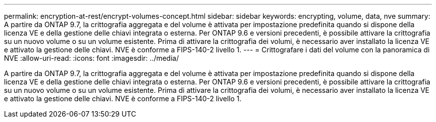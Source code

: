---
permalink: encryption-at-rest/encrypt-volumes-concept.html 
sidebar: sidebar 
keywords: encrypting, volume, data, nve 
summary: A partire da ONTAP 9.7, la crittografia aggregata e del volume è attivata per impostazione predefinita quando si dispone della licenza VE e della gestione delle chiavi integrata o esterna. Per ONTAP 9.6 e versioni precedenti, è possibile attivare la crittografia su un nuovo volume o su un volume esistente. Prima di attivare la crittografia dei volumi, è necessario aver installato la licenza VE e attivato la gestione delle chiavi. NVE è conforme a FIPS-140-2 livello 1. 
---
= Crittografare i dati del volume con la panoramica di NVE
:allow-uri-read: 
:icons: font
:imagesdir: ../media/


[role="lead"]
A partire da ONTAP 9.7, la crittografia aggregata e del volume è attivata per impostazione predefinita quando si dispone della licenza VE e della gestione delle chiavi integrata o esterna. Per ONTAP 9.6 e versioni precedenti, è possibile attivare la crittografia su un nuovo volume o su un volume esistente. Prima di attivare la crittografia dei volumi, è necessario aver installato la licenza VE e attivato la gestione delle chiavi. NVE è conforme a FIPS-140-2 livello 1.
